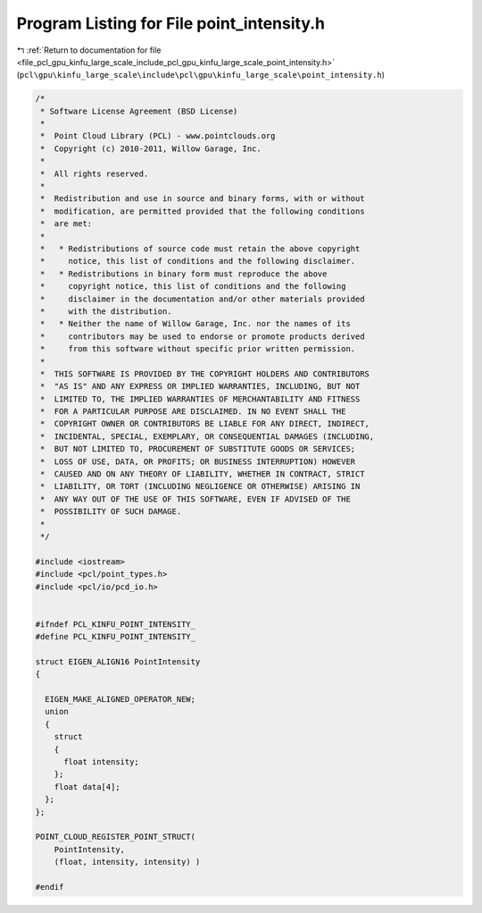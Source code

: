 
.. _program_listing_file_pcl_gpu_kinfu_large_scale_include_pcl_gpu_kinfu_large_scale_point_intensity.h:

Program Listing for File point_intensity.h
==========================================

|exhale_lsh| :ref:`Return to documentation for file <file_pcl_gpu_kinfu_large_scale_include_pcl_gpu_kinfu_large_scale_point_intensity.h>` (``pcl\gpu\kinfu_large_scale\include\pcl\gpu\kinfu_large_scale\point_intensity.h``)

.. |exhale_lsh| unicode:: U+021B0 .. UPWARDS ARROW WITH TIP LEFTWARDS

.. code-block:: cpp

   /*
    * Software License Agreement (BSD License)
    *
    *  Point Cloud Library (PCL) - www.pointclouds.org
    *  Copyright (c) 2010-2011, Willow Garage, Inc.
    *
    *  All rights reserved.
    *
    *  Redistribution and use in source and binary forms, with or without
    *  modification, are permitted provided that the following conditions
    *  are met:
    *
    *   * Redistributions of source code must retain the above copyright
    *     notice, this list of conditions and the following disclaimer.
    *   * Redistributions in binary form must reproduce the above
    *     copyright notice, this list of conditions and the following
    *     disclaimer in the documentation and/or other materials provided
    *     with the distribution.
    *   * Neither the name of Willow Garage, Inc. nor the names of its
    *     contributors may be used to endorse or promote products derived
    *     from this software without specific prior written permission.
    *
    *  THIS SOFTWARE IS PROVIDED BY THE COPYRIGHT HOLDERS AND CONTRIBUTORS
    *  "AS IS" AND ANY EXPRESS OR IMPLIED WARRANTIES, INCLUDING, BUT NOT
    *  LIMITED TO, THE IMPLIED WARRANTIES OF MERCHANTABILITY AND FITNESS
    *  FOR A PARTICULAR PURPOSE ARE DISCLAIMED. IN NO EVENT SHALL THE
    *  COPYRIGHT OWNER OR CONTRIBUTORS BE LIABLE FOR ANY DIRECT, INDIRECT,
    *  INCIDENTAL, SPECIAL, EXEMPLARY, OR CONSEQUENTIAL DAMAGES (INCLUDING,
    *  BUT NOT LIMITED TO, PROCUREMENT OF SUBSTITUTE GOODS OR SERVICES;
    *  LOSS OF USE, DATA, OR PROFITS; OR BUSINESS INTERRUPTION) HOWEVER
    *  CAUSED AND ON ANY THEORY OF LIABILITY, WHETHER IN CONTRACT, STRICT
    *  LIABILITY, OR TORT (INCLUDING NEGLIGENCE OR OTHERWISE) ARISING IN
    *  ANY WAY OUT OF THE USE OF THIS SOFTWARE, EVEN IF ADVISED OF THE
    *  POSSIBILITY OF SUCH DAMAGE.
    *
    */
   
   #include <iostream>
   #include <pcl/point_types.h>
   #include <pcl/io/pcd_io.h>
   
   
   #ifndef PCL_KINFU_POINT_INTENSITY_
   #define PCL_KINFU_POINT_INTENSITY_
   
   struct EIGEN_ALIGN16 PointIntensity
   {
   
     EIGEN_MAKE_ALIGNED_OPERATOR_NEW;
     union
     {
       struct
       {
         float intensity;
       };
       float data[4];
     };
   };
   
   POINT_CLOUD_REGISTER_POINT_STRUCT(
       PointIntensity,
       (float, intensity, intensity) )
   
   #endif
